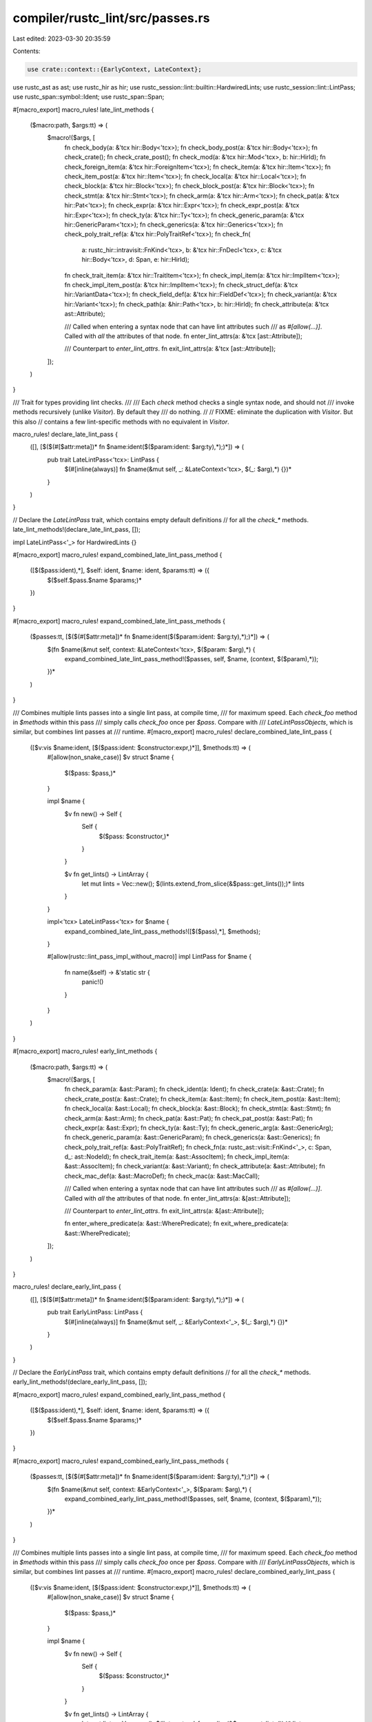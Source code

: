 compiler/rustc_lint/src/passes.rs
=================================

Last edited: 2023-03-30 20:35:59

Contents:

.. code-block:: rs

    use crate::context::{EarlyContext, LateContext};

use rustc_ast as ast;
use rustc_hir as hir;
use rustc_session::lint::builtin::HardwiredLints;
use rustc_session::lint::LintPass;
use rustc_span::symbol::Ident;
use rustc_span::Span;

#[macro_export]
macro_rules! late_lint_methods {
    ($macro:path, $args:tt) => (
        $macro!($args, [
            fn check_body(a: &'tcx hir::Body<'tcx>);
            fn check_body_post(a: &'tcx hir::Body<'tcx>);
            fn check_crate();
            fn check_crate_post();
            fn check_mod(a: &'tcx hir::Mod<'tcx>, b: hir::HirId);
            fn check_foreign_item(a: &'tcx hir::ForeignItem<'tcx>);
            fn check_item(a: &'tcx hir::Item<'tcx>);
            fn check_item_post(a: &'tcx hir::Item<'tcx>);
            fn check_local(a: &'tcx hir::Local<'tcx>);
            fn check_block(a: &'tcx hir::Block<'tcx>);
            fn check_block_post(a: &'tcx hir::Block<'tcx>);
            fn check_stmt(a: &'tcx hir::Stmt<'tcx>);
            fn check_arm(a: &'tcx hir::Arm<'tcx>);
            fn check_pat(a: &'tcx hir::Pat<'tcx>);
            fn check_expr(a: &'tcx hir::Expr<'tcx>);
            fn check_expr_post(a: &'tcx hir::Expr<'tcx>);
            fn check_ty(a: &'tcx hir::Ty<'tcx>);
            fn check_generic_param(a: &'tcx hir::GenericParam<'tcx>);
            fn check_generics(a: &'tcx hir::Generics<'tcx>);
            fn check_poly_trait_ref(a: &'tcx hir::PolyTraitRef<'tcx>);
            fn check_fn(
                a: rustc_hir::intravisit::FnKind<'tcx>,
                b: &'tcx hir::FnDecl<'tcx>,
                c: &'tcx hir::Body<'tcx>,
                d: Span,
                e: hir::HirId);
            fn check_trait_item(a: &'tcx hir::TraitItem<'tcx>);
            fn check_impl_item(a: &'tcx hir::ImplItem<'tcx>);
            fn check_impl_item_post(a: &'tcx hir::ImplItem<'tcx>);
            fn check_struct_def(a: &'tcx hir::VariantData<'tcx>);
            fn check_field_def(a: &'tcx hir::FieldDef<'tcx>);
            fn check_variant(a: &'tcx hir::Variant<'tcx>);
            fn check_path(a: &hir::Path<'tcx>, b: hir::HirId);
            fn check_attribute(a: &'tcx ast::Attribute);

            /// Called when entering a syntax node that can have lint attributes such
            /// as `#[allow(...)]`. Called with *all* the attributes of that node.
            fn enter_lint_attrs(a: &'tcx [ast::Attribute]);

            /// Counterpart to `enter_lint_attrs`.
            fn exit_lint_attrs(a: &'tcx [ast::Attribute]);
        ]);
    )
}

/// Trait for types providing lint checks.
///
/// Each `check` method checks a single syntax node, and should not
/// invoke methods recursively (unlike `Visitor`). By default they
/// do nothing.
//
// FIXME: eliminate the duplication with `Visitor`. But this also
// contains a few lint-specific methods with no equivalent in `Visitor`.

macro_rules! declare_late_lint_pass {
    ([], [$($(#[$attr:meta])* fn $name:ident($($param:ident: $arg:ty),*);)*]) => (
        pub trait LateLintPass<'tcx>: LintPass {
            $(#[inline(always)] fn $name(&mut self, _: &LateContext<'tcx>, $(_: $arg),*) {})*
        }
    )
}

// Declare the `LateLintPass` trait, which contains empty default definitions
// for all the `check_*` methods.
late_lint_methods!(declare_late_lint_pass, []);

impl LateLintPass<'_> for HardwiredLints {}

#[macro_export]
macro_rules! expand_combined_late_lint_pass_method {
    ([$($pass:ident),*], $self: ident, $name: ident, $params:tt) => ({
        $($self.$pass.$name $params;)*
    })
}

#[macro_export]
macro_rules! expand_combined_late_lint_pass_methods {
    ($passes:tt, [$($(#[$attr:meta])* fn $name:ident($($param:ident: $arg:ty),*);)*]) => (
        $(fn $name(&mut self, context: &LateContext<'tcx>, $($param: $arg),*) {
            expand_combined_late_lint_pass_method!($passes, self, $name, (context, $($param),*));
        })*
    )
}

/// Combines multiple lints passes into a single lint pass, at compile time,
/// for maximum speed. Each `check_foo` method in `$methods` within this pass
/// simply calls `check_foo` once per `$pass`. Compare with
/// `LateLintPassObjects`, which is similar, but combines lint passes at
/// runtime.
#[macro_export]
macro_rules! declare_combined_late_lint_pass {
    ([$v:vis $name:ident, [$($pass:ident: $constructor:expr,)*]], $methods:tt) => (
        #[allow(non_snake_case)]
        $v struct $name {
            $($pass: $pass,)*
        }

        impl $name {
            $v fn new() -> Self {
                Self {
                    $($pass: $constructor,)*
                }
            }

            $v fn get_lints() -> LintArray {
                let mut lints = Vec::new();
                $(lints.extend_from_slice(&$pass::get_lints());)*
                lints
            }
        }

        impl<'tcx> LateLintPass<'tcx> for $name {
            expand_combined_late_lint_pass_methods!([$($pass),*], $methods);
        }

        #[allow(rustc::lint_pass_impl_without_macro)]
        impl LintPass for $name {
            fn name(&self) -> &'static str {
                panic!()
            }
        }
    )
}

#[macro_export]
macro_rules! early_lint_methods {
    ($macro:path, $args:tt) => (
        $macro!($args, [
            fn check_param(a: &ast::Param);
            fn check_ident(a: Ident);
            fn check_crate(a: &ast::Crate);
            fn check_crate_post(a: &ast::Crate);
            fn check_item(a: &ast::Item);
            fn check_item_post(a: &ast::Item);
            fn check_local(a: &ast::Local);
            fn check_block(a: &ast::Block);
            fn check_stmt(a: &ast::Stmt);
            fn check_arm(a: &ast::Arm);
            fn check_pat(a: &ast::Pat);
            fn check_pat_post(a: &ast::Pat);
            fn check_expr(a: &ast::Expr);
            fn check_ty(a: &ast::Ty);
            fn check_generic_arg(a: &ast::GenericArg);
            fn check_generic_param(a: &ast::GenericParam);
            fn check_generics(a: &ast::Generics);
            fn check_poly_trait_ref(a: &ast::PolyTraitRef);
            fn check_fn(a: rustc_ast::visit::FnKind<'_>, c: Span, d_: ast::NodeId);
            fn check_trait_item(a: &ast::AssocItem);
            fn check_impl_item(a: &ast::AssocItem);
            fn check_variant(a: &ast::Variant);
            fn check_attribute(a: &ast::Attribute);
            fn check_mac_def(a: &ast::MacroDef);
            fn check_mac(a: &ast::MacCall);

            /// Called when entering a syntax node that can have lint attributes such
            /// as `#[allow(...)]`. Called with *all* the attributes of that node.
            fn enter_lint_attrs(a: &[ast::Attribute]);

            /// Counterpart to `enter_lint_attrs`.
            fn exit_lint_attrs(a: &[ast::Attribute]);

            fn enter_where_predicate(a: &ast::WherePredicate);
            fn exit_where_predicate(a: &ast::WherePredicate);
        ]);
    )
}

macro_rules! declare_early_lint_pass {
    ([], [$($(#[$attr:meta])* fn $name:ident($($param:ident: $arg:ty),*);)*]) => (
        pub trait EarlyLintPass: LintPass {
            $(#[inline(always)] fn $name(&mut self, _: &EarlyContext<'_>, $(_: $arg),*) {})*
        }
    )
}

// Declare the `EarlyLintPass` trait, which contains empty default definitions
// for all the `check_*` methods.
early_lint_methods!(declare_early_lint_pass, []);

#[macro_export]
macro_rules! expand_combined_early_lint_pass_method {
    ([$($pass:ident),*], $self: ident, $name: ident, $params:tt) => ({
        $($self.$pass.$name $params;)*
    })
}

#[macro_export]
macro_rules! expand_combined_early_lint_pass_methods {
    ($passes:tt, [$($(#[$attr:meta])* fn $name:ident($($param:ident: $arg:ty),*);)*]) => (
        $(fn $name(&mut self, context: &EarlyContext<'_>, $($param: $arg),*) {
            expand_combined_early_lint_pass_method!($passes, self, $name, (context, $($param),*));
        })*
    )
}

/// Combines multiple lints passes into a single lint pass, at compile time,
/// for maximum speed. Each `check_foo` method in `$methods` within this pass
/// simply calls `check_foo` once per `$pass`. Compare with
/// `EarlyLintPassObjects`, which is similar, but combines lint passes at
/// runtime.
#[macro_export]
macro_rules! declare_combined_early_lint_pass {
    ([$v:vis $name:ident, [$($pass:ident: $constructor:expr,)*]], $methods:tt) => (
        #[allow(non_snake_case)]
        $v struct $name {
            $($pass: $pass,)*
        }

        impl $name {
            $v fn new() -> Self {
                Self {
                    $($pass: $constructor,)*
                }
            }

            $v fn get_lints() -> LintArray {
                let mut lints = Vec::new();
                $(lints.extend_from_slice(&$pass::get_lints());)*
                lints
            }
        }

        impl EarlyLintPass for $name {
            expand_combined_early_lint_pass_methods!([$($pass),*], $methods);
        }

        #[allow(rustc::lint_pass_impl_without_macro)]
        impl LintPass for $name {
            fn name(&self) -> &'static str {
                panic!()
            }
        }
    )
}

/// A lint pass boxed up as a trait object.
pub type EarlyLintPassObject = Box<dyn EarlyLintPass + 'static>;
pub type LateLintPassObject<'tcx> = Box<dyn LateLintPass<'tcx> + 'tcx>;


